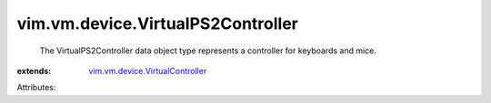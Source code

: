 .. _vim.vm.device.VirtualController: ../../../vim/vm/device/VirtualController.rst


vim.vm.device.VirtualPS2Controller
==================================
  The VirtualPS2Controller data object type represents a controller for keyboards and mice.
:extends: vim.vm.device.VirtualController_

Attributes:
